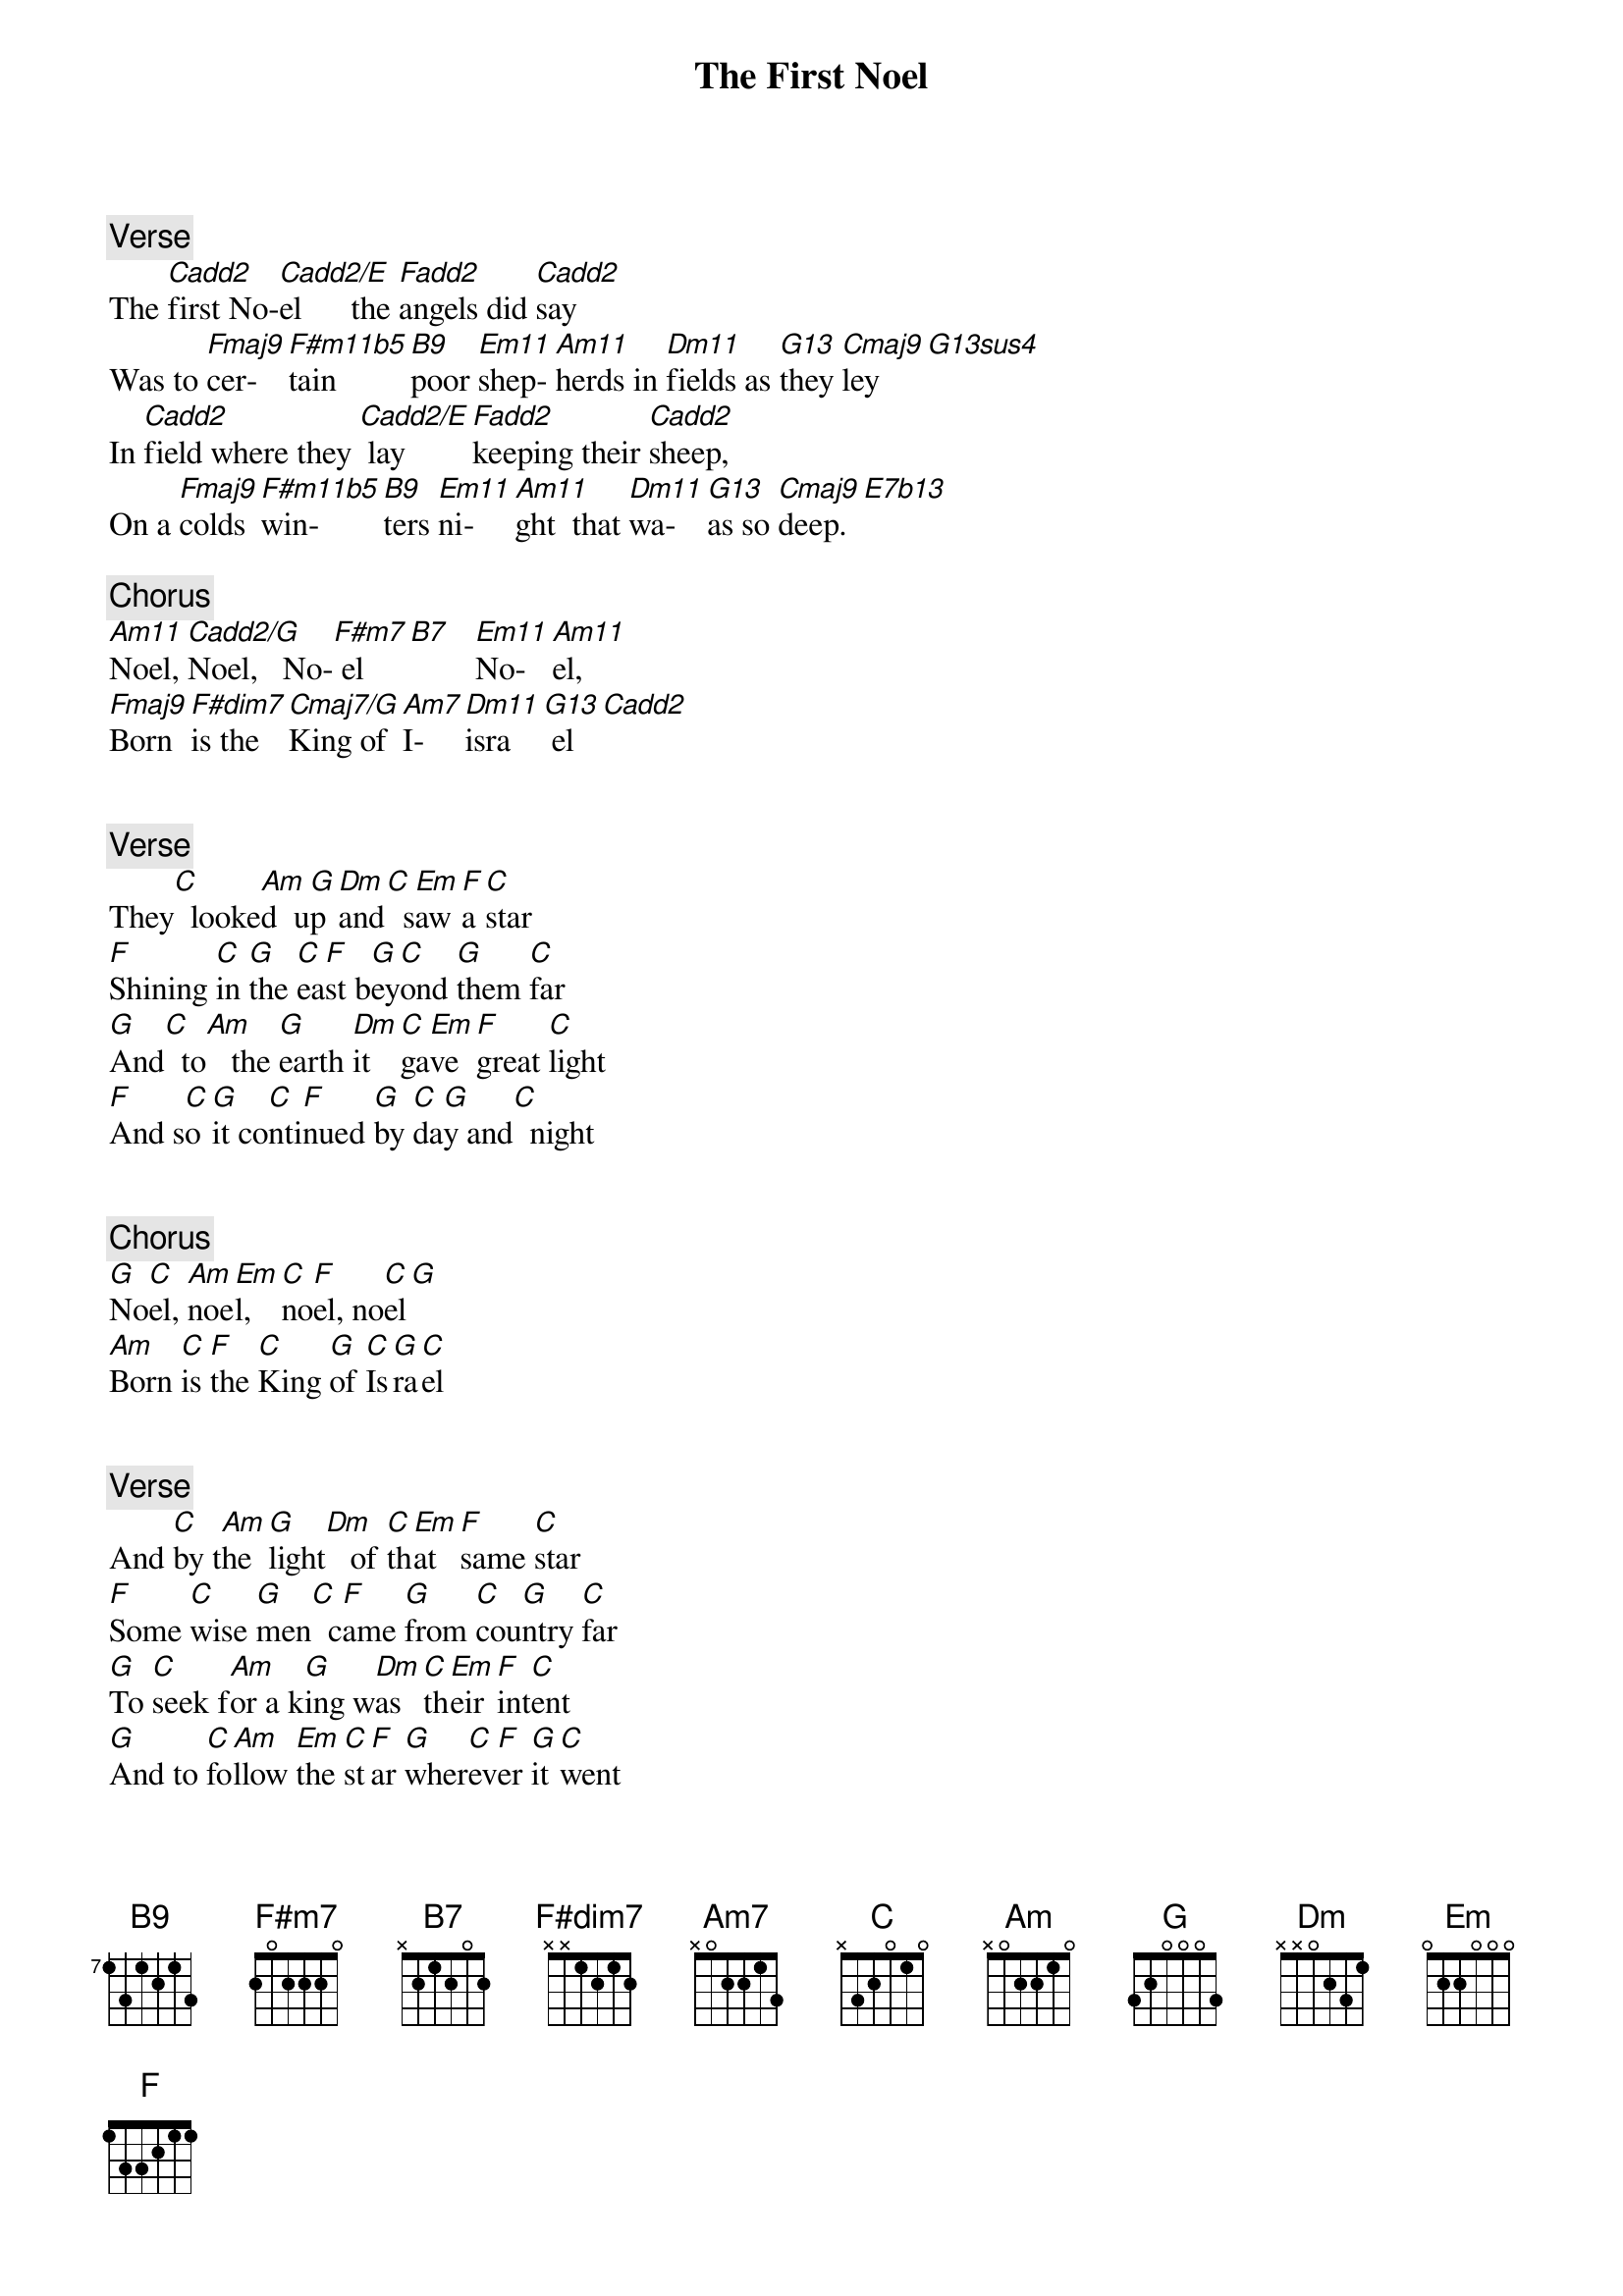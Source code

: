 {title: The First Noel}
{artist: Misc Christmas}
{comment: Verse}
The [Cadd2]first No-[Cadd2/E]el      the [Fadd2]angels did [Cadd2]say
Was to [Fmaj9]cer-  [F#m11b5]tain    [B9]poor [Em11]shep- [Am11]herds in [Dm11]fields as [G13]they [Cmaj9]ley[G13sus4]
In [Cadd2]field where they [Cadd2/E] lay [Fadd2]keeping their [Cadd2]sheep,
On a [Fmaj9]colds [F#m11b5]win-    [B9]ters [Em11]ni-  [Am11]ght  that [Dm11]wa- [G13]as so [Cmaj9]deep.[E7b13]

{comment: Chorus}
[Am11]Noel, [Cadd2/G]Noel,   No-[F#m7] el[B7]   [Em11]No- [Am11]el,
[Fmaj9]Born [F#dim7]is the [Cmaj7/G]King of [Am7]I- [Dm11]isra[G13] el[Cadd2]


{comment: Verse}
They[C]  looke[Am]d  u[G]p [Dm]and[C]  s[Em]aw [F]a [C]star
[F]Shining [C]in [G]the [C]ea[F]st b[G]ey[C]ond [G]them [C]far
[G]And[C]  to[Am]   the [G]earth [Dm]it [C]ga[Em]ve [F]great [C]light
[F]And s[C]o [G]it co[C]nti[F]nued [G]by [C]da[G]y and[C]  night


{comment: Chorus}
[G]No[C]el, [Am]noe[Em]l, [C]no[F]el, no[C]el[G]
[Am]Born [C]is [F]the [C]King [G]of [C]Is[G]ra[C]el


{comment: Verse}
And [C]by t[Am]he [G]light[Dm]   of [C]th[Em]at [F]same [C]star
[F]Some [C]wise [G]men[C]  c[F]ame [G]from [C]cou[G]ntry [C]far
[G]To [C]seek f[Am]or a k[G]ing w[Dm]as [C]th[Em]eir [F]int[C]ent
[G]And to [C]fo[Am]llow [Em]the [C]st[F]ar [G]wher[C]ev[F]er [G]it [C]went


{comment: Chorus}
[G]No[C]el, [Am]noe[Em]l, [C]no[F]el, no[C]el[G]
[Am]Born [C]is [F]the [C]King [G]of [C]Is[G]ra[C]el


{comment: Verse}
[G]Thi[C]s star[Am]   drew[G]  near[Dm]   to [C]the[Em]   nort[F]h-west[C]
[F]O'er [C]Bet[G]hl[C]eh[F]em [G]it [C]took [G]its [C]rest
[G]And[C]  there[Am]   it di[G]d bot[Dm]h  s[C]to[Em]p  an[F]d s[C]tay
[F]Right [C]ov[G]er t[C]he [F]place [G]where J[C]es[G]us [C]Lay


{comment: Chorus}
[G]No[C]el, [Am]noe[Em]l, [C]no[F]el, no[C]el[G]
[Am]Born [C]is [F]the [C]King [G]of [C]Is[G]ra[C]el


{comment: Verse}
[G]The[C]n ente[Am]red [G]in [Dm]those[C]  wi[Em]se [F]men [C]three
[F]Full [C]rev[G]erent[C]ly[F]  u[G]po[C]n [G]their [C]knee
[G]And[C]  offer[Am]ed t[G]her[Dm]e  i[C]n [Em]his [F]pres[C]ence
[F]Their[C]  Gold a[G]nd M[C]yr[F]rh a[G]nd [C]Fran[G]kinc[C]ense


{comment: Chorus}
[G]No[C]el, [Am]noe[Em]l, [C]no[F]el, no[C]el[G]
[Am]Born [C]is [F]the [C]King [G]of [C]Is[G]ra[C]el


{comment: Verse}
[G]Then [C]let [Am]us a[G]ll [Dm]with[C]  o[Em]ne [F]acc[C]ord
[F]Sing [C]pra[G]ises[C]  t[F]o [G]our h[C]eav[G]enly[C]  Lord
[G]Tha[C]t hath[Am]   made [G]heave[Dm]n  an[C]d e[Em]arth [F]of nou[C]ght
[F]And w[C]it[G]h his [C]bl[F]ood [G]man[C]kind [G]hath bough[C]t


{comment: Chorus}
[G]No[C]el, [Am]noe[Em]l, [C]no[F]el, no[C]el[G]
[Am]Born [C]is [F]the [C]King [G]of [C]Is[G]ra[C]el